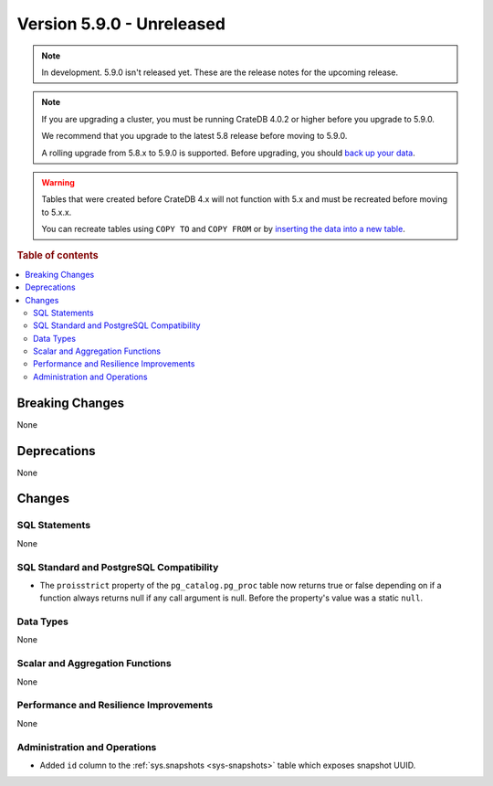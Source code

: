 .. _version_5.9.0:

==========================
Version 5.9.0 - Unreleased
==========================

.. comment 1. Remove the " - Unreleased" from the header above and adjust the ==
.. comment 2. Remove the NOTE below and replace with: "Released on 20XX-XX-XX."
.. comment    (without a NOTE entry, simply starting from col 1 of the line)
.. NOTE::

    In development. 5.9.0 isn't released yet. These are the release notes for
    the upcoming release.


.. NOTE::

    If you are upgrading a cluster, you must be running CrateDB 4.0.2 or higher
    before you upgrade to 5.9.0.

    We recommend that you upgrade to the latest 5.8 release before moving to
    5.9.0.

    A rolling upgrade from 5.8.x to 5.9.0 is supported.
    Before upgrading, you should `back up your data`_.

.. WARNING::

    Tables that were created before CrateDB 4.x will not function with 5.x
    and must be recreated before moving to 5.x.x.

    You can recreate tables using ``COPY TO`` and ``COPY FROM`` or by
    `inserting the data into a new table`_.

.. _back up your data: https://crate.io/docs/crate/reference/en/latest/admin/snapshots.html
.. _inserting the data into a new table: https://crate.io/docs/crate/reference/en/latest/admin/system-information.html#tables-need-to-be-recreated

.. rubric:: Table of contents

.. contents::
   :local:

.. _version_5.9.0_breaking_changes:

Breaking Changes
================

None

Deprecations
============

None


Changes
=======

SQL Statements
--------------

None

SQL Standard and PostgreSQL Compatibility
-----------------------------------------

- The ``proisstrict`` property of the ``pg_catalog.pg_proc`` table now returns
  true or false depending on if a function always returns null if any call
  argument is null. Before the property's value was a static ``null``.

Data Types
----------

None

Scalar and Aggregation Functions
--------------------------------

None

Performance and Resilience Improvements
---------------------------------------

None

Administration and Operations
-----------------------------

- Added ``id`` column to the :ref:`sys.snapshots <sys-snapshots>` table which
  exposes snapshot UUID.
